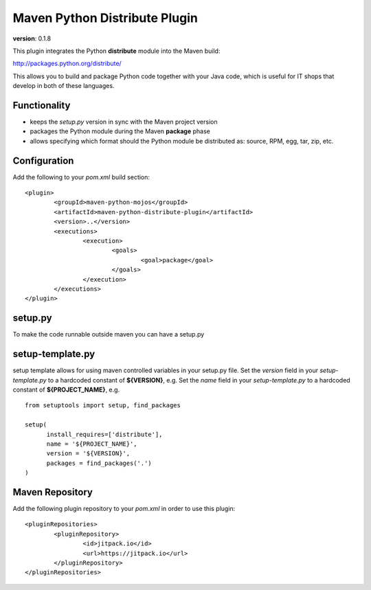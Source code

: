 Maven Python Distribute Plugin
==============================

**version**: 0.1.8

This plugin integrates the Python **distribute** module into the Maven build:

http://packages.python.org/distribute/

This allows you to build and package Python code together with your Java code,
which is useful for IT shops that develop in both of these languages.
  
Functionality
-------------

* keeps the *setup.py* version in sync with the Maven project version
* packages the Python module during the Maven **package** phase
* allows specifying which format should the Python module be distributed as: source, RPM, egg, tar, zip, etc.

Configuration
-------------

Add the following to your *pom.xml* build section:
::

	<plugin>
		<groupId>maven-python-mojos</groupId>
		<artifactId>maven-python-distribute-plugin</artifactId>
		<version>..</version>
		<executions>
			<execution>
				<goals>
					<goal>package</goal>
				</goals>
			</execution>
		</executions>
	</plugin>

setup.py
--------

To make the code runnable outside maven you can have a setup.py

setup-template.py
--------

setup template allows for using maven controlled variables in your setup.py file.
Set the *version* field in your *setup-template.py* to a hardcoded constant of **${VERSION}**, e.g.
Set the *name* field in your *setup-template.py* to a hardcoded constant of **${PROJECT_NAME}**, e.g.
::
	from setuptools import setup, find_packages
	
	setup(
	      install_requires=['distribute'],
	      name = '${PROJECT_NAME}',
	      version = '${VERSION}',
	      packages = find_packages('.')
	)


Maven Repository
----------------

Add the following plugin repository to your *pom.xml* in order to use this plugin:

::

	<pluginRepositories>
		<pluginRepository>
			<id>jitpack.io</id>
			<url>https://jitpack.io</url>
		</pluginRepository>
	</pluginRepositories>





